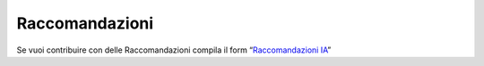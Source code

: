 Raccomandazioni
===============

Se vuoi contribuire con delle Raccomandazioni compila il form
“`Raccomandazioni IA <https://goo.gl/forms/UhOXTDZXluGP8T6J2>`__”
